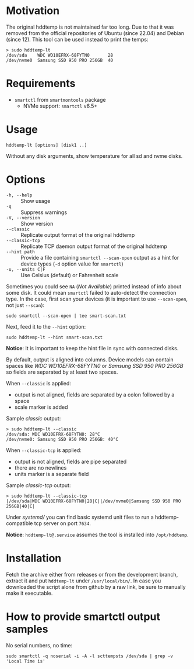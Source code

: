 * Motivation

The original hddtemp is not maintained far too long. Due to that it was removed
from the official repositories of Ubuntu (since 22.04) and Debian (since
12). This tool can be used instead to print the temps:

#+begin_example
  > sudo hddtemp-lt
  /dev/sda    WDC WD10EFRX-68FYTN0       28
  /dev/nvme0  Samsung SSD 950 PRO 256GB  40
#+end_example

* Requirements

- =smartctl= from =smartmontools= package
  - NVMe support: =smartctl= v6.5+

* Usage

#+begin_example
  hddtemp-lt [options] [disk1 ..]
#+end_example

Without any disk arguments, show temperature for all sd and nvme disks.

* Options

- =-h, --help= :: Show usage
- =-q= :: Suppress warnings
- =-V, --version= :: Show version
- =--classic= :: Replicate output format of the original hddtemp
- =--classic-tcp= :: Replicate TCP daemon output format of the original hddtemp
- =--hint path= :: Provide a file containing =smartctl --scan-open= output as a
  hint for device types (=-d= option value for =smartctl=)
- =-u, --units C|F= :: Use Celsius (default) or Fahrenheit scale

Sometimes you could see =NA= (/Not Available/) printed instead of info about
some disk. It could mean =smartctl= failed to auto-detect the connection
type. In the case, first scan your devices (it is important to use
=--scan-open=, not just =--scan=):

#+begin_example
  sudo smartctl --scan-open | tee smart-scan.txt
#+end_example

Next, feed it to the =--hint= option:

#+begin_example
  sudo hddtemp-lt --hint smart-scan.txt
#+end_example

*Notice*: It is important to keep the hint file in sync with connected disks.

By default, output is aligned into columns. Device models can contain spaces
like /WDC WD10EFRX-68FYTN0/ or /Samsung SSD 950 PRO 256GB/ so fields are
separated by at least two spaces.

When =--classic= is applied:
- output is not aligned, fields are separated by a colon followed by a space
- scale marker is added

Sample /classic/ output:

#+begin_example
  > sudo hddtemp-lt --classic
  /dev/sda: WDC WD10EFRX-68FYTN0: 28°C
  /dev/nvme0: Samsung SSD 950 PRO 256GB: 40°C
#+end_example

When =--classic-tcp= is applied:
- output is not aligned, fields are pipe separated
- there are no newlines
- units marker is a separate field

Sample /classic-tcp/ output:

#+begin_example
  > sudo hddtemp-lt --classic-tcp
  |/dev/sda|WDC WD10EFRX-68FYTN0|28|C||/dev/nvme0|Samsung SSD 950 PRO 256GB|40|C|
#+end_example

Under [[systemd][systemd/]] you can find basic systemd unit files to run a hddtemp-compatible
tcp server on port =7634=.

*Notice*: =hddtemp-lt@.service= assumes the tool is installed into
=/opt/hddtemp=.

* Installation

Fetch the archive either from releases or from the development branch, extract
it and put =hddtemp-lt= under =/usr/local/bin/=. In case you downloaded the
script alone from github by a raw link, be sure to manually make it executable.

* How to provide smartctl output samples

No serial numbers, no time:

#+begin_example
  sudo smartctl -q noserial -i -A -l scttempsts /dev/sda | grep -v 'Local Time is'
#+end_example
